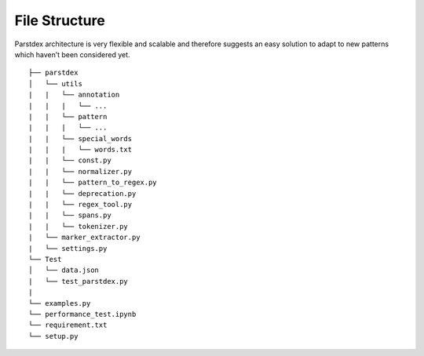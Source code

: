 File Structure
==============

Parstdex architecture is very flexible and scalable and therefore
suggests an easy solution to adapt to new patterns which haven’t been
considered yet.

::


    ├── parstdex
    │   └── utils
    |   |   └── annotation
    |   |   |   └── ...
    |   |   └── pattern
    |   |   |   └── ...
    |   |   └── special_words
    |   |   |   └── words.txt
    |   |   └── const.py
    |   |   └── normalizer.py
    |   |   └── pattern_to_regex.py
    |   |   └── deprecation.py
    |   |   └── regex_tool.py
    |   |   └── spans.py
    |   |   └── tokenizer.py
    |   └── marker_extractor.py
    |   └── settings.py
    └── Test
    │   └── data.json
    |   └── test_parstdex.py
    |
    └── examples.py
    └── performance_test.ipynb
    └── requirement.txt
    └── setup.py